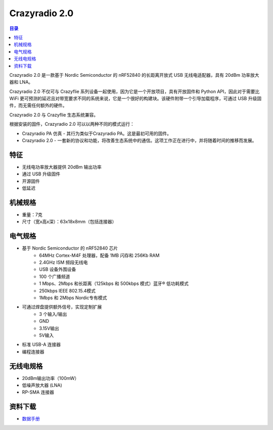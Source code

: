 Crazyradio 2.0
===============

.. contents:: 目录
    :depth: 2
    :local:

Crazyradio 2.0 是一款基于 Nordic Semiconductor 的 nRF52840 的长距离开放式 USB 无线电适配器，具有 20dBm 功率放大器和 LNA。

Crazyradio 2.0 不仅可与 Crazyflie 系列设备一起使用，因为它是一个开放项目，具有开放固件和 Python API，因此对于需要比 WiFi 更可预测的延迟且对带宽要求不同的系统来说，它是一个很好的构建块。该硬件附带一个引导加载程序，可通过 USB 升级固件，而无需任何额外的硬件。

Crazyradio 2.0 与 Crazyflie 生态系统兼容。

根据安装的固件，Crazyradio 2.0 可以以两种不同的模式运行：

- Crazyradio PA 仿真 - 其行为类似于Crazyradio PA。这是最初可用的固件。
- Crazyradio 2.0 - 一套新的协议和功能，将改善生态系统中的通信。这项工作正在进行中，并将随着时间的推移而发展。

.. figure:: ../../../_static/images/crazyradio2-0/CR2.0-dongle-585px.jpg
   :align: center
   :alt: crazyradio2-0

特征
----
- 无线电功率放大器提供 20dBm 输出功率
- 通过 USB 升级固件
- 开源固件
- 低延迟

机械规格
--------
- 重量：7克
- 尺寸（宽x高x深）：63x18x8mm（包括连接器）

电气规格
--------
- 基于 Nordic Semiconductor 的 nRF52840 芯片
    - 64MHz Cortex-M4F 处理器，配备 1MB 闪存和 256Kb RAM
    - 2.4GHz ISM 频段无线电
    - USB 设备外围设备
    - 100 个广播频道
    - 1 Mbps、2Mbps 和长距离（125kbps 和 500kbps 模式）蓝牙® 低功耗模式
    - 250kbps IEEE 802.15.4模式
    - 1Mbps 和 2Mbps Nordic专有模式

- 可通过焊盘提供额外信号，实现定制扩展
    - 3 个输入/输出
    - GND
    - 3.15V输出
    - 5V输入
- 标准 USB-A 连接器
- 编程连接器

无线电规格
----------
- 20dBm输出功率（100mW）
- 低噪声放大器 (LNA)
- RP-SMA 连接器

资料下载
--------

- `数据手册 <../../../_static/products/crazyradio-2-0/datasheet/crazyradio_2_0-datasheet.pdf>`_
